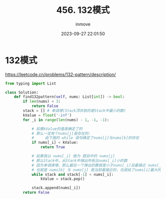 #+TITLE: 456. 132模式
#+DATE: 2023-09-27 22:01:50
#+DISPLAY: nil
#+STARTUP: indent
#+OPTIONS: toc:10
#+AUTHOR: inmove
#+KEYWORDS: Leetcode MonotonicStack
#+CATEGORIES: Leetcode
#+DIFFICULTY: Medium

* 132模式

https://leetcode.cn/problems/132-pattern/description/

#+begin_src python
  from typing import List

  class Solution:
      def find132pattern(self, nums: List[int]) -> bool:
          if len(nums) < 3:
              return False
          stack = [] # 单调增(Stack顶存放的是Stack中最小的数)
          kValue = float('-inf')
          for _i in range(len(nums) - 1, -1, -1):

              # 如果kValue的值是确定了的
              # 那么一定有个nums[j]是存在的:
              #     由下面的 while 语句确定了nums[j]与nums[k]的存在
              if nums[_i] < kValue:
                  return True

              # 如果我以 nums[_i] 做为 题目中的 nums[j]
              # 那么Stack中，从Stack中弹出所有比nums[_i]小的数
              # 因为单调递增，那么最后一个弹出的数就是小于nums[_i]且最接近 nums[_i] 的数
              # 也就是 nums[k] 与 nums[j] 是当前最接近的，也就给了nums[i]最大的空间
              while stack and stack[-1] < nums[_i]:
                  kValue = stack.pop()

              stack.append(nums[_i])
          return False
#+end_src
